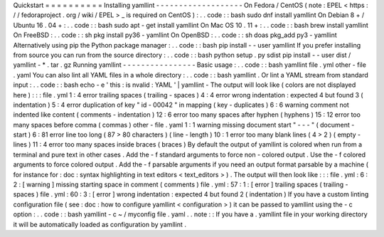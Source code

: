 Quickstart
=
=
=
=
=
=
=
=
=
=
Installing
yamllint
-
-
-
-
-
-
-
-
-
-
-
-
-
-
-
-
-
-
-
On
Fedora
/
CentOS
(
note
:
EPEL
<
https
:
/
/
fedoraproject
.
org
/
wiki
/
EPEL
>
_
is
required
on
CentOS
)
:
.
.
code
:
:
bash
sudo
dnf
install
yamllint
On
Debian
8
+
/
Ubuntu
16
.
04
+
:
.
.
code
:
:
bash
sudo
apt
-
get
install
yamllint
On
Mac
OS
10
.
11
+
:
.
.
code
:
:
bash
brew
install
yamllint
On
FreeBSD
:
.
.
code
:
:
sh
pkg
install
py36
-
yamllint
On
OpenBSD
:
.
.
code
:
:
sh
doas
pkg_add
py3
-
yamllint
Alternatively
using
pip
the
Python
package
manager
:
.
.
code
:
:
bash
pip
install
-
-
user
yamllint
If
you
prefer
installing
from
source
you
can
run
from
the
source
directory
:
.
.
code
:
:
bash
python
setup
.
py
sdist
pip
install
-
-
user
dist
/
yamllint
-
*
.
tar
.
gz
Running
yamllint
-
-
-
-
-
-
-
-
-
-
-
-
-
-
-
-
Basic
usage
:
.
.
code
:
:
bash
yamllint
file
.
yml
other
-
file
.
yaml
You
can
also
lint
all
YAML
files
in
a
whole
directory
:
.
.
code
:
:
bash
yamllint
.
Or
lint
a
YAML
stream
from
standard
input
:
.
.
code
:
:
bash
echo
-
e
'
this
:
is
\
nvalid
:
YAML
'
|
yamllint
-
The
output
will
look
like
(
colors
are
not
displayed
here
)
:
:
:
file
.
yml
1
:
4
error
trailing
spaces
(
trailing
-
spaces
)
4
:
4
error
wrong
indentation
:
expected
4
but
found
3
(
indentation
)
5
:
4
error
duplication
of
key
"
id
-
00042
"
in
mapping
(
key
-
duplicates
)
6
:
6
warning
comment
not
indented
like
content
(
comments
-
indentation
)
12
:
6
error
too
many
spaces
after
hyphen
(
hyphens
)
15
:
12
error
too
many
spaces
before
comma
(
commas
)
other
-
file
.
yaml
1
:
1
warning
missing
document
start
"
-
-
-
"
(
document
-
start
)
6
:
81
error
line
too
long
(
87
>
80
characters
)
(
line
-
length
)
10
:
1
error
too
many
blank
lines
(
4
>
2
)
(
empty
-
lines
)
11
:
4
error
too
many
spaces
inside
braces
(
braces
)
By
default
the
output
of
yamllint
is
colored
when
run
from
a
terminal
and
pure
text
in
other
cases
.
Add
the
-
f
standard
arguments
to
force
non
-
colored
output
.
Use
the
-
f
colored
arguments
to
force
colored
output
.
Add
the
-
f
parsable
arguments
if
you
need
an
output
format
parsable
by
a
machine
(
for
instance
for
:
doc
:
syntax
highlighting
in
text
editors
<
text_editors
>
)
.
The
output
will
then
look
like
:
:
:
file
.
yml
:
6
:
2
:
[
warning
]
missing
starting
space
in
comment
(
comments
)
file
.
yml
:
57
:
1
:
[
error
]
trailing
spaces
(
trailing
-
spaces
)
file
.
yml
:
60
:
3
:
[
error
]
wrong
indentation
:
expected
4
but
found
2
(
indentation
)
If
you
have
a
custom
linting
configuration
file
(
see
:
doc
:
how
to
configure
yamllint
<
configuration
>
)
it
can
be
passed
to
yamllint
using
the
-
c
option
:
.
.
code
:
:
bash
yamllint
-
c
~
/
myconfig
file
.
yaml
.
.
note
:
:
If
you
have
a
.
yamllint
file
in
your
working
directory
it
will
be
automatically
loaded
as
configuration
by
yamllint
.
